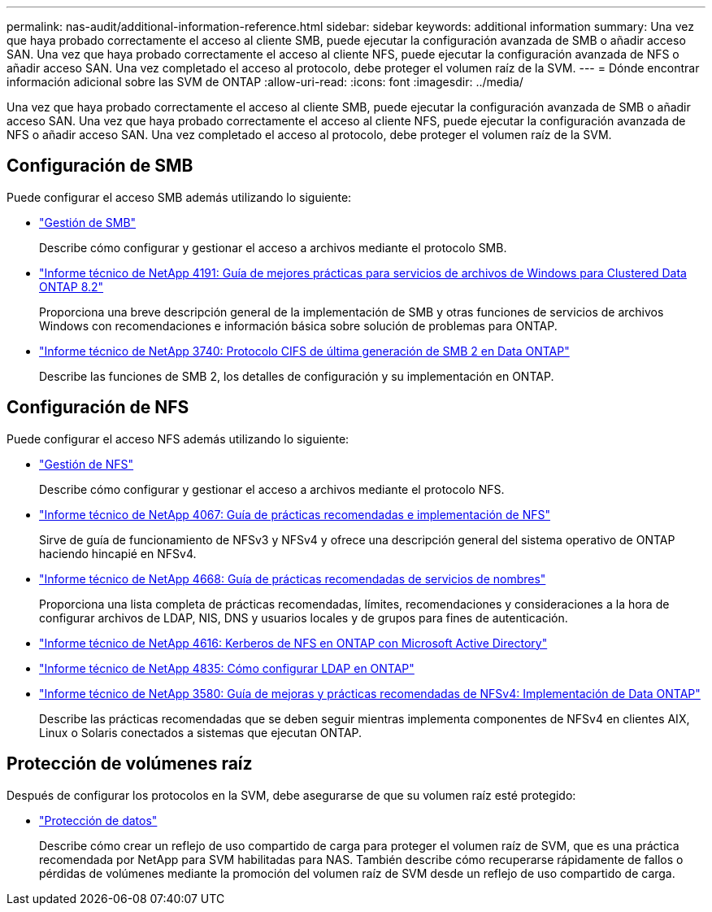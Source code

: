 ---
permalink: nas-audit/additional-information-reference.html 
sidebar: sidebar 
keywords: additional information 
summary: Una vez que haya probado correctamente el acceso al cliente SMB, puede ejecutar la configuración avanzada de SMB o añadir acceso SAN. Una vez que haya probado correctamente el acceso al cliente NFS, puede ejecutar la configuración avanzada de NFS o añadir acceso SAN. Una vez completado el acceso al protocolo, debe proteger el volumen raíz de la SVM. 
---
= Dónde encontrar información adicional sobre las SVM de ONTAP
:allow-uri-read: 
:icons: font
:imagesdir: ../media/


[role="lead"]
Una vez que haya probado correctamente el acceso al cliente SMB, puede ejecutar la configuración avanzada de SMB o añadir acceso SAN. Una vez que haya probado correctamente el acceso al cliente NFS, puede ejecutar la configuración avanzada de NFS o añadir acceso SAN. Una vez completado el acceso al protocolo, debe proteger el volumen raíz de la SVM.



== Configuración de SMB

Puede configurar el acceso SMB además utilizando lo siguiente:

* link:../smb-admin/index.html["Gestión de SMB"]
+
Describe cómo configurar y gestionar el acceso a archivos mediante el protocolo SMB.

* https://www.netapp.com/pdf.html?item=/media/16326-tr-4191pdf.pdf["Informe técnico de NetApp 4191: Guía de mejores prácticas para servicios de archivos de Windows para Clustered Data ONTAP 8.2"^]
+
Proporciona una breve descripción general de la implementación de SMB y otras funciones de servicios de archivos Windows con recomendaciones e información básica sobre solución de problemas para ONTAP.

* https://www.netapp.com/pdf.html?item=/media/19673-tr-3740.pdf["Informe técnico de NetApp 3740: Protocolo CIFS de última generación de SMB 2 en Data ONTAP"^]
+
Describe las funciones de SMB 2, los detalles de configuración y su implementación en ONTAP.





== Configuración de NFS

Puede configurar el acceso NFS además utilizando lo siguiente:

* link:../nfs-admin/index.html["Gestión de NFS"]
+
Describe cómo configurar y gestionar el acceso a archivos mediante el protocolo NFS.

* https://www.netapp.com/pdf.html?item=/media/10720-tr-4067.pdf["Informe técnico de NetApp 4067: Guía de prácticas recomendadas e implementación de NFS"^]
+
Sirve de guía de funcionamiento de NFSv3 y NFSv4 y ofrece una descripción general del sistema operativo de ONTAP haciendo hincapié en NFSv4.

* https://www.netapp.com/pdf.html?item=/media/16328-tr-4668pdf.pdf["Informe técnico de NetApp 4668: Guía de prácticas recomendadas de servicios de nombres"^]
+
Proporciona una lista completa de prácticas recomendadas, límites, recomendaciones y consideraciones a la hora de configurar archivos de LDAP, NIS, DNS y usuarios locales y de grupos para fines de autenticación.

* https://www.netapp.com/pdf.html?item=/media/19384-tr-4616.pdf["Informe técnico de NetApp 4616: Kerberos de NFS en ONTAP con Microsoft Active Directory"]
* https://www.netapp.com/pdf.html?item=/media/19423-tr-4835.pdf["Informe técnico de NetApp 4835: Cómo configurar LDAP en ONTAP"]
* https://www.netapp.com/pdf.html?item=/media/16398-tr-3580pdf.pdf["Informe técnico de NetApp 3580: Guía de mejoras y prácticas recomendadas de NFSv4: Implementación de Data ONTAP"^]
+
Describe las prácticas recomendadas que se deben seguir mientras implementa componentes de NFSv4 en clientes AIX, Linux o Solaris conectados a sistemas que ejecutan ONTAP.





== Protección de volúmenes raíz

Después de configurar los protocolos en la SVM, debe asegurarse de que su volumen raíz esté protegido:

* link:../data-protection/index.html["Protección de datos"]
+
Describe cómo crear un reflejo de uso compartido de carga para proteger el volumen raíz de SVM, que es una práctica recomendada por NetApp para SVM habilitadas para NAS. También describe cómo recuperarse rápidamente de fallos o pérdidas de volúmenes mediante la promoción del volumen raíz de SVM desde un reflejo de uso compartido de carga.


